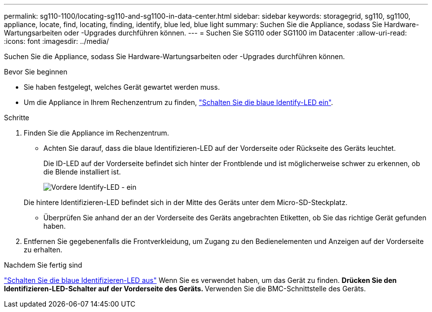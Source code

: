 ---
permalink: sg110-1100/locating-sg110-and-sg1100-in-data-center.html 
sidebar: sidebar 
keywords: storagegrid, sg110, sg1100, appliance, locate, find, locating, finding, identify, blue led, blue light 
summary: Suchen Sie die Appliance, sodass Sie Hardware-Wartungsarbeiten oder -Upgrades durchführen können. 
---
= Suchen Sie SG110 oder SG1100 im Datacenter
:allow-uri-read: 
:icons: font
:imagesdir: ../media/


[role="lead"]
Suchen Sie die Appliance, sodass Sie Hardware-Wartungsarbeiten oder -Upgrades durchführen können.

.Bevor Sie beginnen
* Sie haben festgelegt, welches Gerät gewartet werden muss.
* Um die Appliance in Ihrem Rechenzentrum zu finden, link:turning-sg110-and-sg1100-identify-led-on-and-off.html["Schalten Sie die blaue Identify-LED ein"].


.Schritte
. Finden Sie die Appliance im Rechenzentrum.
+
** Achten Sie darauf, dass die blaue Identifizieren-LED auf der Vorderseite oder Rückseite des Geräts leuchtet.
+
Die ID-LED auf der Vorderseite befindet sich hinter der Frontblende und ist möglicherweise schwer zu erkennen, ob die Blende installiert ist.

+
image::../media/sgf6112_front_panel_service_led_on.png[Vordere Identify-LED - ein]

+
Die hintere Identifizieren-LED befindet sich in der Mitte des Geräts unter dem Micro-SD-Steckplatz.

** Überprüfen Sie anhand der an der Vorderseite des Geräts angebrachten Etiketten, ob Sie das richtige Gerät gefunden haben.


. Entfernen Sie gegebenenfalls die Frontverkleidung, um Zugang zu den Bedienelementen und Anzeigen auf der Vorderseite zu erhalten.


.Nachdem Sie fertig sind
link:turning-sg110-and-sg1100-identify-led-on-and-off.html["Schalten Sie die blaue Identifizieren-LED aus"] Wenn Sie es verwendet haben, um das Gerät zu finden.
 ** Drücken Sie den Identifizieren-LED-Schalter auf der Vorderseite des Geräts.
 ** Verwenden Sie die BMC-Schnittstelle des Geräts.
